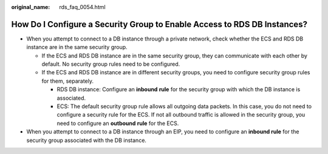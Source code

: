 :original_name: rds_faq_0054.html

.. _rds_faq_0054:

How Do I Configure a Security Group to Enable Access to RDS DB Instances?
=========================================================================

-  When you attempt to connect to a DB instance through a private network, check whether the ECS and RDS DB instance are in the same security group.

   -  If the ECS and RDS DB instance are in the same security group, they can communicate with each other by default. No security group rules need to be configured.
   -  If the ECS and RDS DB instance are in different security groups, you need to configure security group rules for them, separately.

      -  RDS DB instance: Configure an **inbound** **rule** for the security group with which the DB instance is associated.
      -  ECS: The default security group rule allows all outgoing data packets. In this case, you do not need to configure a security rule for the ECS. If not all outbound traffic is allowed in the security group, you need to configure an **outbound** **rule** for the ECS.

-  When you attempt to connect to a DB instance through an EIP, you need to configure an **inbound rule** for the security group associated with the DB instance.
